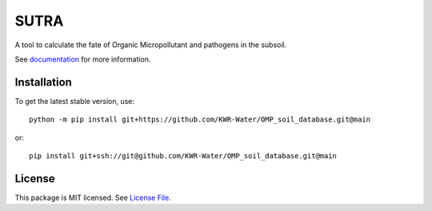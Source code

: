 SUTRA
============
.. image:: https://readthedocs.org/projects/sutra/badge/?version=latest&style=flat
                    :target: https://sutra.readthedocs.io
.. image:: https://img.shields.io/travis/KWR-Water/sutra
                    :target: https://travis-ci.com/KWR-Water/sutra
.. image:: https://img.shields.io/codecov/c/gh/KWR-Water/sutra
                    :target: https://codecov.io/gh/KWR-Water/sutra

A tool to calculate the fate of Organic Micropollutant and pathogens in the subsoil.

See documentation_ for more information.


Installation
------------
To get the latest stable version, use::

    python -m pip install git+https://github.com/KWR-Water/OMP_soil_database.git@main

or::

    pip install git+ssh://git@github.com/KWR-Water/OMP_soil_database.git@main

License
-------

This package is MIT licensed. See `License File <https://github.com/KWR-Water/OMP_soil_database/blob/master/LICENSE>`__.

.. _documentation: https://OMP_soil_database.readthedocs.io/en/latest/

